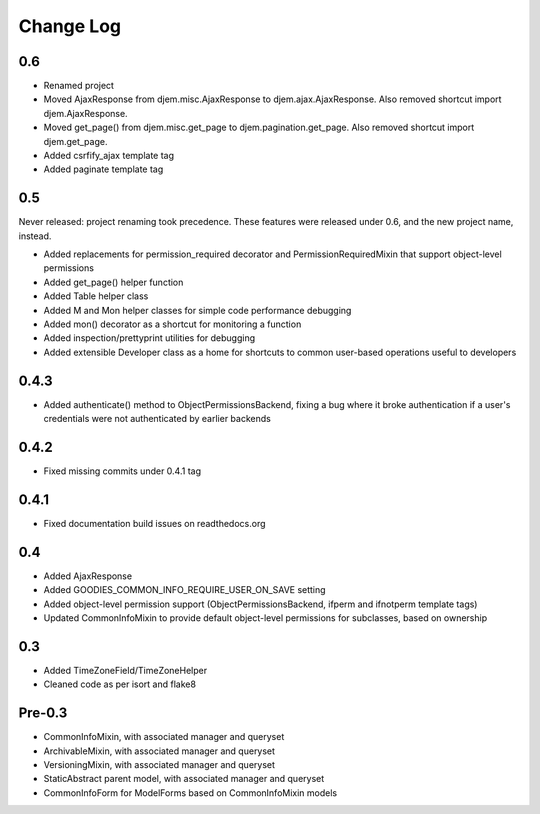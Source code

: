 ==========
Change Log
==========

0.6
===

* Renamed project
* Moved AjaxResponse from djem.misc.AjaxResponse to djem.ajax.AjaxResponse. Also removed shortcut import djem.AjaxResponse.
* Moved get_page() from djem.misc.get_page to djem.pagination.get_page. Also removed shortcut import djem.get_page.
* Added csrfify_ajax template tag
* Added paginate template tag

0.5
===

Never released: project renaming took precedence. These features were released under 0.6, and the new project name, instead.

* Added replacements for permission_required decorator and PermissionRequiredMixin that support object-level permissions
* Added get_page() helper function
* Added Table helper class
* Added M and Mon helper classes for simple code performance debugging
* Added mon() decorator as a shortcut for monitoring a function
* Added inspection/prettyprint utilities for debugging
* Added extensible Developer class as a home for shortcuts to common user-based operations useful to developers

0.4.3
=====

* Added authenticate() method to ObjectPermissionsBackend, fixing a bug where it broke authentication if a user's credentials were not authenticated by earlier backends

0.4.2
=====

* Fixed missing commits under 0.4.1 tag

0.4.1
=====

* Fixed documentation build issues on readthedocs.org

0.4
===

* Added AjaxResponse
* Added GOODIES_COMMON_INFO_REQUIRE_USER_ON_SAVE setting
* Added object-level permission support (ObjectPermissionsBackend, ifperm and ifnotperm template tags)
* Updated CommonInfoMixin to provide default object-level permissions for subclasses, based on ownership

0.3
===

* Added TimeZoneField/TimeZoneHelper
* Cleaned code as per isort and flake8

Pre-0.3
=======

* CommonInfoMixin, with associated manager and queryset
* ArchivableMixin, with associated manager and queryset
* VersioningMixin, with associated manager and queryset
* StaticAbstract parent model, with associated manager and queryset
* CommonInfoForm for ModelForms based on CommonInfoMixin models
